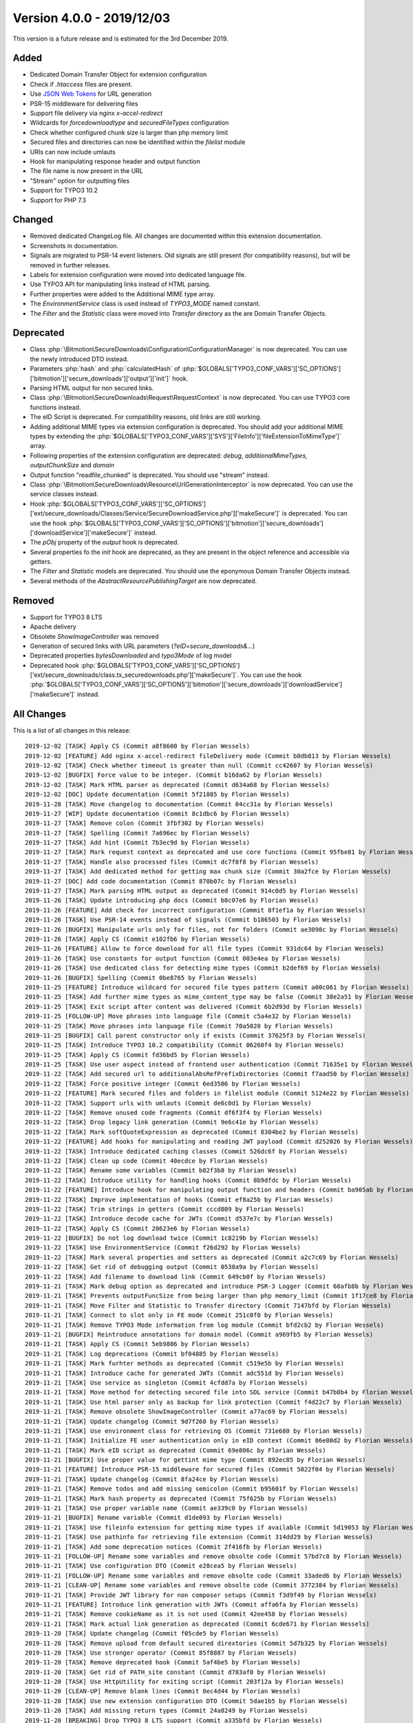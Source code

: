 ﻿.. include:: Includes.txt

==========================
Version 4.0.0 - 2019/12/03
==========================

This version is a future release and is estimated for the 3rd December 2019.

Added
=====
* Dedicated Domain Transfer Object for extension configuration
* Check if `.htaccess` files are present.
* Use `JSON Web Tokens <https://jwt.io>`__ for URL generation
* PSR-15 middleware for delivering files
* Support file delivery via nginx `x-accel-redirect`
* Wildcards for `forcedownloadtype` and `securedFileTypes` configuration
* Check whether configured chunk size is larger than php memory limit
* Secured files and directories can now be identified within the `filelist` module
* URIs can now include umlauts
* Hook for manipulating response header and output function
* The file name is now present in the URL
* "Stream" option for outputting files
* Support for TYPO3 10.2
* Support for PHP 7.3

Changed
=======

* Removed dedicated ChangeLog file. All changes are documented within this extension documentation.
* Screenshots in documentation.
* Signals are migrated to PSR-14 event listeners. Old signals are still present (for compatibility reasons), but will be removed in further releases.
* Labels for extension configuration were moved into dedicated language file.
* Use TYPO3 API for manipulating links instead of HTML parsing.
* Further properties were added to the Additional MIME type array.
* The `EnvironmentService` class is used instead of `TYPO3_MODE` named constant.
* The `Filter` and the `Statistic` class were moved into `Transfer` directory as the are Domain Transfer Objects.

Deprecated
==========

* Class :php:`\Bitmotion\SecureDownloads\Configuration\ConfigurationManager` is now deprecated. You can use the newly introduced DTO instead.
* Parameters :php:`hash` and :php:`calculatedHash` of :php:`$GLOBALS['TYPO3_CONF_VARS']['SC_OPTIONS']['bitmotion']['secure_downloads']['output']['init']` hook.
* Parsing HTML output for non secured links.
* Class :php:`\Bitmotion\SecureDownloads\Request\RequestContext` is now deprecated. You can use TYPO3 core functions instead.
* The eID Script is deprecated. For compatibility reasons, old links are still working.
* Adding additional MIME types via extension configuration is deprecated. You should add your additional MIME types by extending the :php:`$GLOBALS['TYPO3_CONF_VARS']['SYS']['FileInfo']['fileExtensionToMimeType']` array.
* Following properties of the extension configuration are deprecated: `debug`, `additionalMimeTypes`, `outputChunkSize` and `domain`
* Output function "readfile_chunked" is deprecated. You should use "stream" instead.
* Class :php:`\Bitmotion\SecureDownloads\Resource\UrlGenerationInterceptor` is now deprecated. You can use the service classes instead.
* Hook :php:`$GLOBALS['TYPO3_CONF_VARS']['SC_OPTIONS']['ext/secure_downloads/Classes/Service/SecureDownloadService.php']['makeSecure']` is deprecated. You can use the hook :php:`$GLOBALS['TYPO3_CONF_VARS']['SC_OPTIONS']['bitmotion']['secure_downloads']['downloadService']['makeSecure']` instead.
* The `pObj` property of the `output` hook is deprecated.
* Several properties fo the `init` hook are deprecated, as they are present in the object reference and accessible via getters.
* The `Filter` and `Statistic` models are deprecated. You should use the eponymous Domain Transfer Objects instead.
* Several methods of the `AbstractResourcePublishingTarget` are now deprecated.


Removed
=======

* Support for TYPO3 8 LTS
* Apache delivery
* Obsolete `ShowImageController` was removed
* Generation of secured links with URL parameters (`?eID=secure_downloads&...`)
* Deprecated properties `bytesDownloaded` and `typo3Mode` of log model
* Deprecated hook :php:`$GLOBALS['TYPO3_CONF_VARS']['SC_OPTIONS']['ext/secure_downloads/class.tx_securedownloads.php']['makeSecure']`. You can use the hook :php:`$GLOBALS['TYPO3_CONF_VARS']['SC_OPTIONS']['bitmotion']['secure_downloads']['downloadService']['makeSecure']` instead.

All Changes
===========
This is a list of all changes in this release::

   2019-12-02 [TASK] Apply CS (Commit a8f8600 by Florian Wessels)
   2019-12-02 [FEATURE] Add nginx x-accel-redirect fileDelivery mode (Commit b0db813 by Florian Wessels)
   2019-12-02 [TASK] Check whether timeout is greater than null (Commit cc42607 by Florian Wessels)
   2019-12-02 [BUGFIX] Force value to be integer. (Commit b16da62 by Florian Wessels)
   2019-12-02 [TASK] Mark HTML parser as deprecated (Commit d634a68 by Florian Wessels)
   2019-12-02 [DOC] Update documentation (Commit 5f21885 by Florian Wessels)
   2019-11-28 [TASK] Move changelog to documentation (Commit 04cc31a by Florian Wessels)
   2019-11-27 [WIP] Update documentation (Commit 8c1dbc6 by Florian Wessels)
   2019-11-27 [TASK] Remove colon (Commit 3fbf302 by Florian Wessels)
   2019-11-27 [TASK] Spelling (Commit 7a696ec by Florian Wessels)
   2019-11-27 [TASK] Add hint (Commit 7b3ec9d by Florian Wessels)
   2019-11-27 [TASK] Mark request context as deprecated and use core functions (Commit 95fbe81 by Florian Wessels)
   2019-11-27 [TASK] Handle also processed files (Commit dc7f8f8 by Florian Wessels)
   2019-11-27 [TASK] Add dedicated method for getting max chunk size (Commit 30a2fce by Florian Wessels)
   2019-11-27 [DOC] Add code documentation (Commit 870b07c by Florian Wessels)
   2019-11-27 [TASK] Mark parsing HTML output as deprecated (Commit 914c0d5 by Florian Wessels)
   2019-11-26 [TASK] Update introducing php docs (Commit b8c07e6 by Florian Wessels)
   2019-11-26 [FEATURE] Add check for incorrect configuration (Commit 8f1ef1a by Florian Wessels)
   2019-11-26 [TASK] Use PSR-14 events instead of signals (Commit b186503 by Florian Wessels)
   2019-11-26 [BUGFIX] Manipulate urls only for files, not for folders (Commit ae3098c by Florian Wessels)
   2019-11-26 [TASK] Apply CS (Commit e102fb6 by Florian Wessels)
   2019-11-26 [FEATURE] Allow to force download for all file types (Commit 931dc64 by Florian Wessels)
   2019-11-26 [TASK] Use constants for output function (Commit 003e4ea by Florian Wessels)
   2019-11-26 [TASK] Use dedicated class for detecting mime types (Commit b2def69 by Florian Wessels)
   2019-11-26 [BUGFIX] Spelling (Commit 0be8765 by Florian Wessels)
   2019-11-25 [FEATURE] Introduce wildcard for secured file types pattern (Commit a00c061 by Florian Wessels)
   2019-11-25 [TASK] Add further mime types as mime_content_type may be false (Commit 38e2a51 by Florian Wessels)
   2019-11-25 [TASK] Exit script after content was delivered (Commit 6b2d93d by Florian Wessels)
   2019-11-25 [FOLLOW-UP] Move phrases into language file (Commit c5a4e32 by Florian Wessels)
   2019-11-25 [TASK] Move phrases into language file (Commit 70a5020 by Florian Wessels)
   2019-11-25 [BUGFIX] Call parent constructor only if exists (Commit 37625f3 by Florian Wessels)
   2019-11-25 [TASK] Introduce TYPO3 10.2 compatibility (Commit 06260f4 by Florian Wessels)
   2019-11-25 [TASK] Apply CS (Commit fd36bd5 by Florian Wessels)
   2019-11-25 [TASK] Use user aspect instead of frontend user authentication (Commit 71635e1 by Florian Wessels)
   2019-11-22 [TASK] Add secured url to additionalAbsRefPrefixDirectories (Commit f7aad50 by Florian Wessels)
   2019-11-22 [TASK] Force positive integer (Commit 6ed3506 by Florian Wessels)
   2019-11-22 [FEATURE] Mark secured files and folders in filelist module (Commit 5124e22 by Florian Wessels)
   2019-11-22 [TASK] Support urls with umlauts (Commit de6c0d1 by Florian Wessels)
   2019-11-22 [TASK] Remove unused code fragments (Commit df6f3f4 by Florian Wessels)
   2019-11-22 [TASK] Drop legacy link generation (Commit 9e6c41e by Florian Wessels)
   2019-11-22 [TASK] Mark softQuoteExpression as deprecated (Commit 8304be2 by Florian Wessels)
   2019-11-22 [FEATURE] Add hooks for manipulating and reading JWT payload (Commit d252026 by Florian Wessels)
   2019-11-22 [TASK] Introduce dedicated caching classes (Commit 526dc6f by Florian Wessels)
   2019-11-22 [TASK] Clean up code (Commit 40ecdce by Florian Wessels)
   2019-11-22 [TASK] Rename some variables (Commit b82f3b8 by Florian Wessels)
   2019-11-22 [TASK] Introduce utility for handling hooks (Commit 8b9dfdc by Florian Wessels)
   2019-11-22 [FEATURE] Introduce hook for manipulating output function and headers (Commit ba905ab by Florian Wessels)
   2019-11-22 [TASK] Improve implementation of hooks (Commit ef8a25b by Florian Wessels)
   2019-11-22 [TASK] Trim strings in getters (Commit cccd809 by Florian Wessels)
   2019-11-22 [TASK] Introduce decode cache for JWTs (Commit d537e7c by Florian Wessels)
   2019-11-22 [TASK] Apply CS (Commit 20623e6 by Florian Wessels)
   2019-11-22 [BUGFIX] Do not log download twice (Commit 1c8219b by Florian Wessels)
   2019-11-22 [TASK] Use EnvironmentService (Commit f26d292 by Florian Wessels)
   2019-11-22 [TASK] Mark several properties and setters as deprecated (Commit a2c7c69 by Florian Wessels)
   2019-11-22 [TASK] Get rid of debugging output (Commit 0538a9a by Florian Wessels)
   2019-11-22 [TASK] Add filename to download link (Commit 649cb0f by Florian Wessels)
   2019-11-21 [TASK] Mark debug option as deprecated and introduce PSR-3 Logger (Commit 60afb8b by Florian Wessels)
   2019-11-21 [TASK] Prevents outputFuncSize from being larger than php memory_limit (Commit 1f17ce8 by Florian Wessels)
   2019-11-21 [TASK] Move Filter and Statistic to Transfer directory (Commit 7147bfd by Florian Wessels)
   2019-11-21 [TASK] Connect to slot only in FE mode (Commit 251c0f0 by Florian Wessels)
   2019-11-21 [TASK] Remove TYPO3 Mode information from log module (Commit bfd2cb2 by Florian Wessels)
   2019-11-21 [BUGFIX] Reintroduce annotations for domain model (Commit a969fb5 by Florian Wessels)
   2019-11-21 [TASK] Apply CS (Commit 5eb9886 by Florian Wessels)
   2019-11-21 [TASK] Log deprecations (Commit bf04885 by Florian Wessels)
   2019-11-21 [TASK] Mark furhter methods as deprecated (Commit c519e5b by Florian Wessels)
   2019-11-21 [TASK] Introduce cache for generated JWTs (Commit adc551d by Florian Wessels)
   2019-11-21 [TASK] Use service as singleton (Commit 4cfdd7a by Florian Wessels)
   2019-11-21 [TASK] Move method for detecting secured file into SDL service (Commit b47b8b4 by Florian Wessels)
   2019-11-21 [TASK] Use html parser only as backup for link protection (Commit f4d22c7 by Florian Wessels)
   2019-11-21 [TASK] Remove obsolete ShowImageController (Commit a77ac69 by Florian Wessels)
   2019-11-21 [TASK] Update changelog (Commit 9d7f260 by Florian Wessels)
   2019-11-21 [TASK] Use environment class for retrieving OS (Commit 731e680 by Florian Wessels)
   2019-11-21 [TASK] Initialize FE user authentication only in eID context (Commit 86e80d2 by Florian Wessels)
   2019-11-21 [TASK] Mark eID script as deprecated (Commit 69e806c by Florian Wessels)
   2019-11-21 [BUGFIX] Use proper value for gettint mime type (Commit 892ec85 by Florian Wessels)
   2019-11-21 [FEATURE] Introduce PSR-15 middleware for secured files (Commit 5022f04 by Florian Wessels)
   2019-11-21 [TASK] Update changelog (Commit 8fa24ce by Florian Wessels)
   2019-11-21 [TASK] Remove todos and add missing semicolon (Commit b95601f by Florian Wessels)
   2019-11-21 [TASK] Mark hash property as deprecated (Commit 75f625b by Florian Wessels)
   2019-11-21 [TASK] Use proper variable name (Commit ae339c0 by Florian Wessels)
   2019-11-21 [BUGFIX] Rename variable (Commit d1de093 by Florian Wessels)
   2019-11-21 [TASK] Use fileinfo extension for getting mime types if available (Commit 5d19053 by Florian Wessels)
   2019-11-21 [TASK] Use pathinfo for retrieving file extension (Commit 314dd29 by Florian Wessels)
   2019-11-21 [TASK] Add some deprecation notices (Commit 2f416fb by Florian Wessels)
   2019-11-21 [FOLLOW-UP] Rename some variables and remove obsolte code (Commit 57bd7c8 by Florian Wessels)
   2019-11-21 [TASK] Use configuration DTO (Commit e28cea5 by Florian Wessels)
   2019-11-21 [FOLLOW-UP] Rename some variables and remove obsolte code (Commit 33aded6 by Florian Wessels)
   2019-11-21 [CLEAN-UP] Rename some variables and remove obsolte code (Commit 3772384 by Florian Wessels)
   2019-11-21 [TASK] Provide JWT library for non composer setups (Commit f3d9f49 by Florian Wessels)
   2019-11-21 [FEATURE] Introduce link generation with JWTs (Commit affa6fa by Florian Wessels)
   2019-11-21 [TASK] Remove cookieName as it is not used (Commit 42ee458 by Florian Wessels)
   2019-11-21 [TASK] Mark actual link generation as deprecated (Commit 6cde671 by Florian Wessels)
   2019-11-20 [TASK] Update changelog (Commit f05cde5 by Florian Wessels)
   2019-11-20 [TASK] Remove upload from default secured dirextories (Commit 5d7b325 by Florian Wessels)
   2019-11-20 [TASK] Use stronger operator (Commit 85f8887 by Florian Wessels)
   2019-11-20 [TASK] Remove deprecated hook (Commit 5af4be5 by Florian Wessels)
   2019-11-20 [TASK] Get rid of PATH_site constant (Commit d783af0 by Florian Wessels)
   2019-11-20 [TASK] Use HttpUtility for exiting script (Commit 203f12a by Florian Wessels)
   2019-11-20 [CLEAN-UP] Remove blank lines (Commit 0ec4d44 by Florian Wessels)
   2019-11-20 [TASK] Use new extension configuration DTO (Commit 5dae1b5 by Florian Wessels)
   2019-11-20 [TASK] Add missing return types (Commit 24a8249 by Florian Wessels)
   2019-11-20 [BREAKING] Drop TYPO3 8 LTS support (Commit a335bfd by Florian Wessels)
   2019-11-20 [FOLLOW-UP] Update php docs for classes (Commit 310f9f2 by Florian Wessels)
   2019-11-20 [TASK] Mark ConfigurationManager as deprecated (Commit 277202b by Florian Wessels)
   2019-11-20 [TASK] Introduce transfer object for extension configuration (Commit 1e2fcd1 by Florian Wessels)
   2019-11-20 [TASK] Remove deprecated properties of log model (Commit 9392886 by Florian Wessels)
   2019-11-20 [TASK] Update php docs for classes (Commit 3ec5b4f by Florian Wessels)
   2019-11-20 [BREAKING] Drop apache delivery support (Commit 8fbe283 by Florian Wessels)

Contributors
============
Following people have contributed to this release:

* Sebastian Afeldt
* Jan-Michael Loew
* Florian Wessels

Thank you very much for your support. The next beer is on us! 🍻
